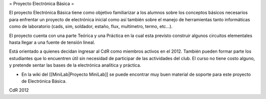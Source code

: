 = Proyecto Electrónica Básica =

El proyecto Electrónica Básica tiene como objetivo familiarizar a los alumnos sobre los conceptos básicos necesarios para enfrentar un proyecto de electrónica inicial como así también sobre el manejo de herramientas tanto informáticas como de laboratorio (cads, sim, soldador, estaño, flux, multímetro, termo, etc...).

El proyecto cuenta con una parte Teórica y una Práctica en la cual esta previsto construir algunos circuitos elementales hasta llegar a una fuente de tensión lineal.

Está orientado a quienes decidan ingresar al CdR como miembros activos en el 2012. También pueden formar parte los estudiantes que lo encuentren útil sin necesidad de participar de las actividades del club. El curso no tiene costo alguno, y pretende sentar las bases de la electrónica analítica y práctica.

* En la wiki del [[MiniLab|Proyecto MiniLab]] se puede encontrar muy buen material de soporte para este proyecto de Electrónica Básica.


CdR 2012   
